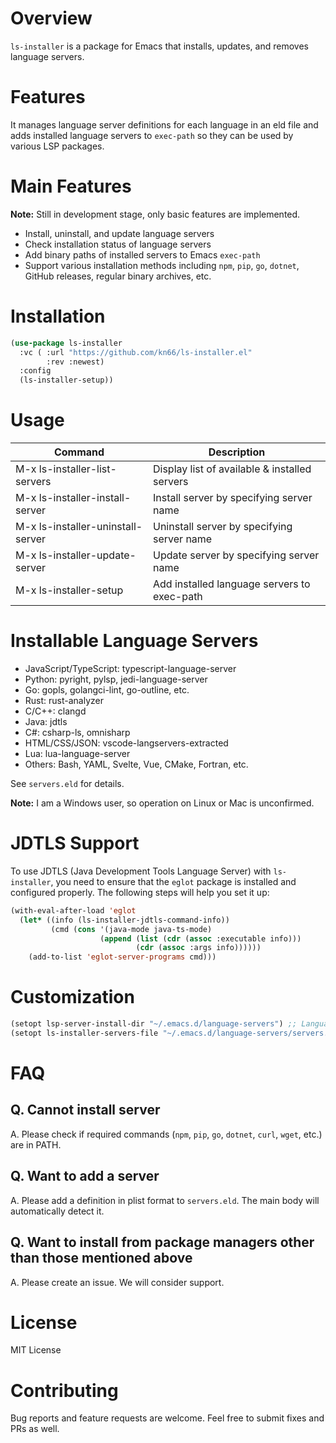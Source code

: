 * Overview
=ls-installer= is a package for Emacs that installs, updates, and removes language servers.

* Features

It manages language server definitions for each language in an eld file and adds installed language servers to =exec-path= so they can be used by various LSP packages.

* Main Features

*Note:* Still in development stage, only basic features are implemented.

- Install, uninstall, and update language servers
- Check installation status of language servers
- Add binary paths of installed servers to Emacs =exec-path=
- Support various installation methods including =npm=, =pip=, =go=, =dotnet=, GitHub releases, regular binary archives, etc.

* Installation

#+BEGIN_SRC emacs-lisp
  (use-package ls-installer
    :vc ( :url "https://github.com/kn66/ls-installer.el"
          :rev :newest)
    :config
    (ls-installer-setup))
#+END_SRC

* Usage

| Command                           | Description                                              |
|-----------------------------------+----------------------------------------------------------|
| M-x ls-installer-list-servers     | Display list of available & installed servers           |
| M-x ls-installer-install-server   | Install server by specifying server name                |
| M-x ls-installer-uninstall-server | Uninstall server by specifying server name              |
| M-x ls-installer-update-server    | Update server by specifying server name                 |
| M-x ls-installer-setup            | Add installed language servers to exec-path             |

* Installable Language Servers

- JavaScript/TypeScript: typescript-language-server
- Python: pyright, pylsp, jedi-language-server
- Go: gopls, golangci-lint, go-outline, etc.
- Rust: rust-analyzer
- C/C++: clangd
- Java: jdtls
- C#: csharp-ls, omnisharp
- HTML/CSS/JSON: vscode-langservers-extracted
- Lua: lua-language-server
- Others: Bash, YAML, Svelte, Vue, CMake, Fortran, etc.

See =servers.eld= for details.

*Note:* I am a Windows user, so operation on Linux or Mac is unconfirmed.

* JDTLS Support

To use JDTLS (Java Development Tools Language Server) with =ls-installer=, you need to ensure that the =eglot= package is installed and configured properly. The following steps will help you set it up:

#+begin_src emacs-lisp
  (with-eval-after-load 'eglot
    (let* ((info (ls-installer-jdtls-command-info))
           (cmd (cons '(java-mode java-ts-mode)
                      (append (list (cdr (assoc :executable info)))
                              (cdr (assoc :args info))))))
      (add-to-list 'eglot-server-programs cmd)))
#+end_src

* Customization

#+begin_src emacs-lisp
  (setopt lsp-server-install-dir "~/.emacs.d/language-servers") ;; Language server installation directory
  (setopt ls-installer-servers-file "~/.emacs.d/language-servers/servers.eld") ;; Server configuration file
#+end_src

* FAQ

** Q. Cannot install server
A. Please check if required commands (=npm=, =pip=, =go=, =dotnet=, =curl=, =wget=, etc.) are in PATH.

** Q. Want to add a server
A. Please add a definition in plist format to =servers.eld=. The main body will automatically detect it.

** Q. Want to install from package managers other than those mentioned above
A. Please create an issue. We will consider support.

* License
MIT License

* Contributing
Bug reports and feature requests are welcome. Feel free to submit fixes and PRs as well.
